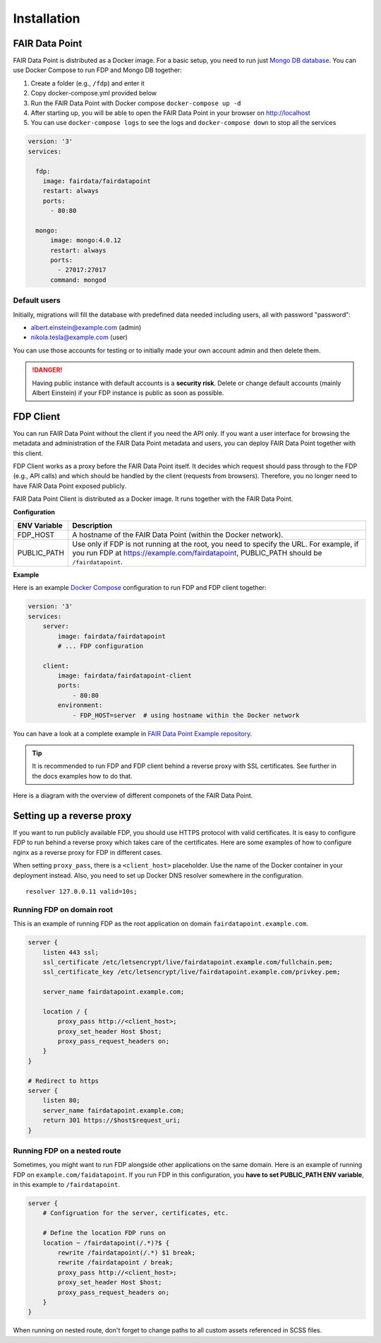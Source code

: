 ************
Installation
************

FAIR Data Point
===============

FAIR Data Point is distributed as a Docker image. For a basic setup, you
need to run just `Mongo DB database <https://docs.mongodb.com/>`__. You
can use Docker Compose to run FDP and Mongo DB together:

#. Create a folder (e.g., ``/fdp``) and enter it
#. Copy docker-compose.yml provided below
#. Run the FAIR Data Point with Docker compose ``docker-compose up -d``
#. After starting up, you will be able to open the FAIR Data Point in
   your browser on http://localhost
#. You can use ``docker-compose logs`` to see the logs and
   ``docker-compose down`` to stop all the services

.. code:: yaml

    version: '3'
    services:

      fdp:
        image: fairdata/fairdatapoint
        restart: always
        ports:
          - 80:80

      mongo:
          image: mongo:4.0.12
          restart: always
          ports:
            - 27017:27017
          command: mongod


Default users
-------------

Initially, migrations will fill the database with predefined data needed including users, all with password "password":

* albert.einstein@example.com (admin)
* nikola.tesla@example.com (user)

You can use those accounts for testing or to initially made your own account admin and then delete them.

.. DANGER::

   Having public instance with default accounts is a **security risk**. Delete or change default accounts (mainly Albert Einstein) if your FDP instance is public as soon as possible.


FDP Client
==========

You can run FAIR Data Point without the client if you need the API only.
If you want a user interface for browsing the metadata and
administration of the FAIR Data Point metadata and users, you can deploy
FAIR Data Point together with this client.

FDP Client works as a proxy before the FAIR Data Point itself. It
decides which request should pass through to the FDP (e.g., API calls)
and which should be handled by the client (requests from browsers).
Therefore, you no longer need to have FAIR Data Point exposed publicly.


FAIR Data Point Client is distributed as a Docker image. It runs
together with the FAIR Data Point.

**Configuration**

+----------------+-----------------------------------------------------------------------------------------------------------------------------------------------------------------------------------------+
| ENV Variable   | Description                                                                                                                                                                             |
+================+=========================================================================================================================================================================================+
| FDP\_HOST      | A hostname of the FAIR Data Point (within the Docker network).                                                                                                                          |
+----------------+-----------------------------------------------------------------------------------------------------------------------------------------------------------------------------------------+
| PUBLIC\_PATH   | Use only if FDP is not running at the root, you need to specify the URL. For example, if you run FDP at https://example.com/fairdatapoint, PUBLIC\_PATH should be ``/fairdatapoint``.   |
+----------------+-----------------------------------------------------------------------------------------------------------------------------------------------------------------------------------------+

**Example**

Here is an example `Docker Compose <https://docs.docker.com/compose/>`__
configuration to run FDP and FDP client together:

.. code:: yaml

    version: '3'
    services:
        server:
            image: fairdata/fairdatapoint
            # ... FDP configuration

        client:
            image: fairdata/fairdatapoint-client
            ports:
                - 80:80
            environment:
                - FDP_HOST=server  # using hostname within the Docker network

You can have a look at a complete example in `FAIR Data Point Example repository <https://github.com/FAIRDataTeam/FAIRDataPoint-Example>`__.

.. Tip::

    It is recommended to run FDP and FDP client behind a reverse proxy with SSL certificates. See further in the docs examples how to do that.

Here is a diagram with the overview of different componets of the FAIR Data Point.


.. image:: overview.png
   :alt: Overview
   :align: center


Setting up a reverse proxy
==========================

If you want to run publicly available FDP, you should use HTTPS protocol
with valid certificates. It is easy to configure FDP to run behind a
reverse proxy which takes care of the certificates. Here are some
examples of how to configure nginx as a reverse proxy for FDP in
different cases.

When setting ``proxy_pass``, there is a ``<client_host>`` placeholder.
Use the name of the Docker container in your deployment instead. Also,
you need to set up Docker DNS resolver somewhere in the configuration.

::

    resolver 127.0.0.11 valid=10s;

Running FDP on domain root
--------------------------

This is an example of running FDP as the root application on domain
``fairdatapoint.example.com``.

.. code:: nginx

    server {
        listen 443 ssl;
        ssl_certificate /etc/letsencrypt/live/fairdatapoint.example.com/fullchain.pem;
        ssl_certificate_key /etc/letsencrypt/live/fairdatapoint.example.com/privkey.pem;

        server_name fairdatapoint.example.com;

        location / {
            proxy_pass http://<client_host>;
            proxy_set_header Host $host;
            proxy_pass_request_headers on;
        }
    }

    # Redirect to https
    server {
        listen 80;
        server_name fairdatapoint.example.com;
        return 301 https://$host$request_uri;
    }

Running FDP on a nested route
-----------------------------

Sometimes, you might want to run FDP alongside other applications on the
same domain. Here is an example of running FDP on
``example.com/faidatapoint``. If you run FDP in this configuration, you
**have to set PUBLIC\_PATH ENV variable**, in this example to
``/fairdatapoint``.

.. code:: nginx

    server {
        # Configruation for the server, certificates, etc.

        # Define the location FDP runs on
        location ~ /fairdatapoint(/.*)?$ {
            rewrite /fairdatapoint(/.*) $1 break;
            rewrite /fairdatapoint / break;
            proxy_pass http://<client_host>;
            proxy_set_header Host $host;
            proxy_pass_request_headers on;
        }
    }

.. Attention::

When running on nested route, don't forget to change paths to all
custom assets referenced in SCSS files.

